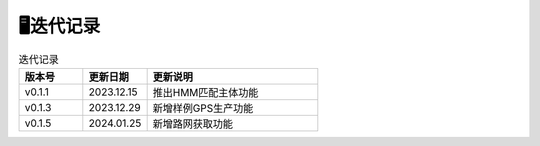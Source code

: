 🖥️迭代记录
===================================

.. csv-table:: 迭代记录
    :header: "版本号", "更新日期", "更新说明"
    :widths: 15, 15, 40

    "v0.1.1","2023.12.15","推出HMM匹配主体功能"
    "v0.1.3","2023.12.29","新增样例GPS生产功能"
    "v0.1.5","2024.01.25","新增路网获取功能"

